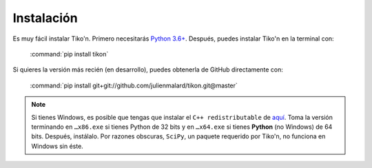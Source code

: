 Instalación
===========

Es muy fácil instalar Tiko'n. Primero necesitarás `Python 3.6+ <(https://www.python.org/downloads)>`_.
Después, puedes instalar Tiko'n en la terminal con:

   :command:`pip install tikon`

Si quieres la versión más recién (en desarrollo), puedes obtenerla de GitHub directamente con:

   :command:`pip install git+git://github.com/julienmalard/tikon.git@master`

.. note::

   Si tienes Windows, es posible que tengas que instalar el ``C++ redistributable`` de
   `aquí <https://www.microsoft.com/es-ES/download/details.aspx?id=53840>`_. Toma la versión terminando en ``…x86.exe``
   si tienes Python de 32 bits y en ``…x64.exe`` si tienes **Python** (no Windows) de
   64 bits. Después, instálalo. Por razones obscuras, ``SciPy``, un paquete requerido por Tiko'n, no funciona en
   Windows sin éste.
